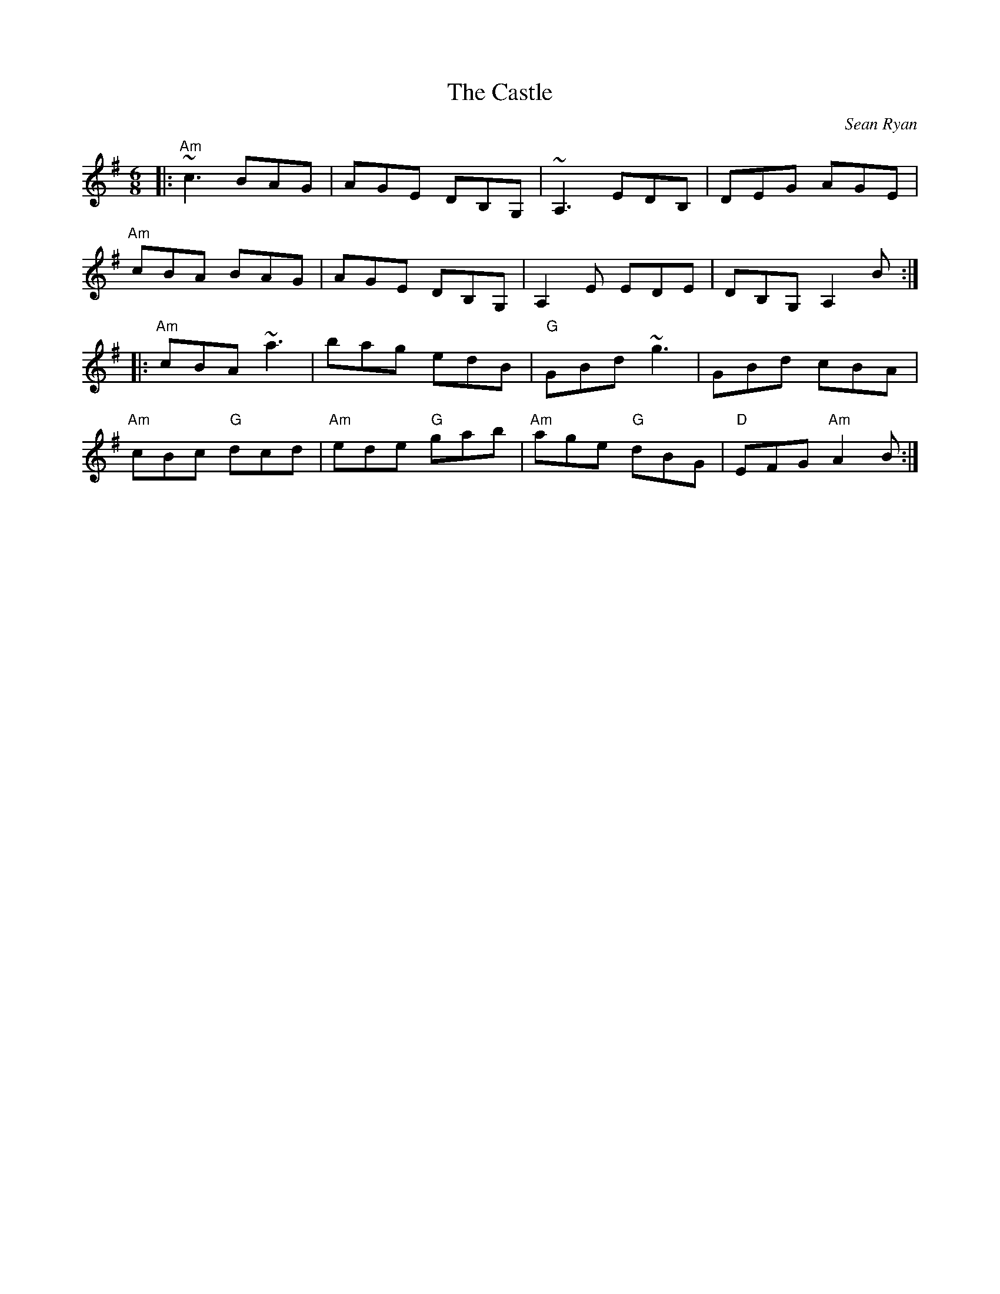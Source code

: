 X: 0
T: The Castle
C: Sean Ryan
R: jig
M: 6/8
L: 1/8
K: Ador
|:"Am"~c3 BAG|AGE DB,G,|~A,3 EDB,|DEG AGE|
"Am"cBA BAG|AGE DB,G,|A,2 E EDE|DB,G, A,2 B:|
|:"Am"cBA ~a3|bag edB|"G"GBd ~g3|GBd cBA|
"Am"cBc "G"dcd|"Am"ede "G"gab|"Am"age "G"dBG|"D"EFG "Am"A2 B:| 